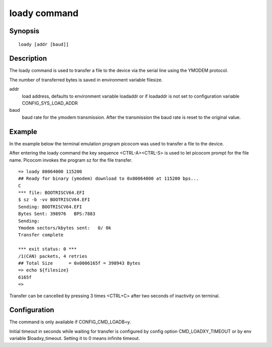 .. SPDX-License-Identifier: GPL-2.0+:

.. index::
   single: loady (command)

loady command
=============

Synopsis
--------

::

    loady [addr [baud]]

Description
-----------

The loady command is used to transfer a file to the device via the serial line
using the YMODEM protocol.

The number of transferred bytes is saved in environment variable filesize.

addr
    load address, defaults to environment variable loadaddr or if loadaddr is
    not set to configuration variable CONFIG_SYS_LOAD_ADDR

baud
    baud rate for the ymodem transmission. After the transmission the baud
    rate is reset to the original value.

Example
-------

In the example below the terminal emulation program picocom was used to
transfer a file to the device.

After entering the loady command the key sequence <CTRL-A><CTRL-S> is used to
let picocom prompt for the file name. Picocom invokes the program sz for the
file transfer.

::

    => loady 80064000 115200
    ## Ready for binary (ymodem) download to 0x80064000 at 115200 bps...
    C
    *** file: BOOTRISCV64.EFI
    $ sz -b -vv BOOTRISCV64.EFI
    Sending: BOOTRISCV64.EFI
    Bytes Sent: 398976   BPS:7883
    Sending:
    Ymodem sectors/kbytes sent:   0/ 0k
    Transfer complete

    *** exit status: 0 ***
    /1(CAN) packets, 4 retries
    ## Total Size      = 0x0006165f = 398943 Bytes
    => echo ${filesize}
    6165f
    =>

Transfer can be cancelled by pressing 3 times <CTRL+C> after two seconds
of inactivity on terminal.

Configuration
-------------

The command is only available if CONFIG_CMD_LOADB=y.

Initial timeout in seconds while waiting for transfer is configured by
config option CMD_LOADXY_TIMEOUT or by env variable $loadxy_timeout.
Setting it to 0 means infinite timeout.
